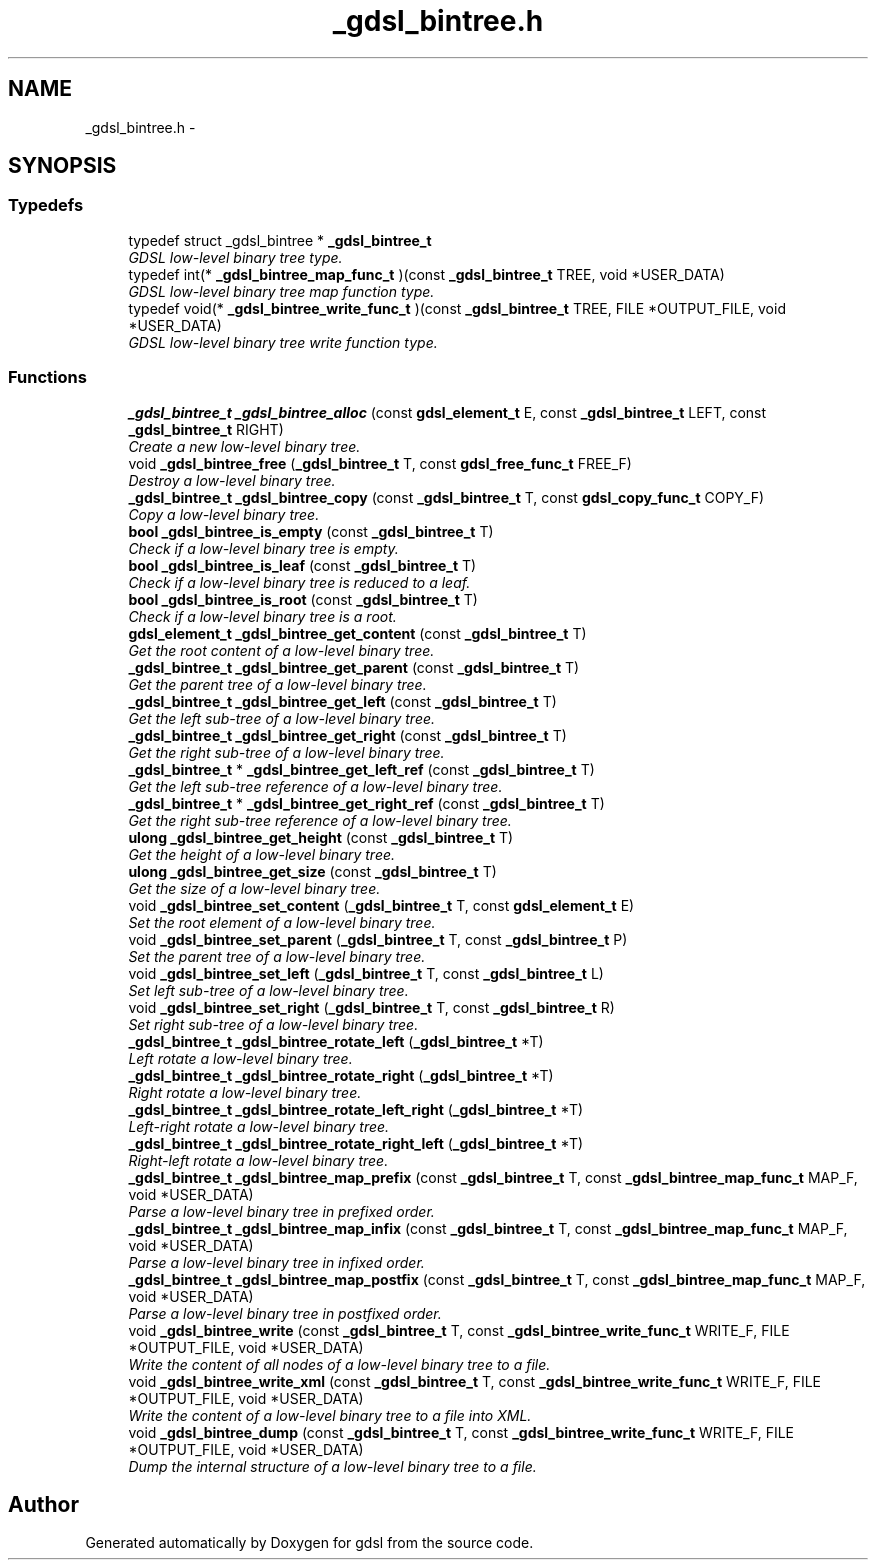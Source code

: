 .TH "_gdsl_bintree.h" 3 "Wed Jun 12 2013" "Version 1.7" "gdsl" \" -*- nroff -*-
.ad l
.nh
.SH NAME
_gdsl_bintree.h \- 
.SH SYNOPSIS
.br
.PP
.SS "Typedefs"

.in +1c
.ti -1c
.RI "typedef struct _gdsl_bintree * \fB_gdsl_bintree_t\fP"
.br
.RI "\fIGDSL low-level binary tree type\&. \fP"
.ti -1c
.RI "typedef int(* \fB_gdsl_bintree_map_func_t\fP )(const \fB_gdsl_bintree_t\fP TREE, void *USER_DATA)"
.br
.RI "\fIGDSL low-level binary tree map function type\&. \fP"
.ti -1c
.RI "typedef void(* \fB_gdsl_bintree_write_func_t\fP )(const \fB_gdsl_bintree_t\fP TREE, FILE *OUTPUT_FILE, void *USER_DATA)"
.br
.RI "\fIGDSL low-level binary tree write function type\&. \fP"
.in -1c
.SS "Functions"

.in +1c
.ti -1c
.RI "\fB_gdsl_bintree_t\fP \fB_gdsl_bintree_alloc\fP (const \fBgdsl_element_t\fP E, const \fB_gdsl_bintree_t\fP LEFT, const \fB_gdsl_bintree_t\fP RIGHT)"
.br
.RI "\fICreate a new low-level binary tree\&. \fP"
.ti -1c
.RI "void \fB_gdsl_bintree_free\fP (\fB_gdsl_bintree_t\fP T, const \fBgdsl_free_func_t\fP FREE_F)"
.br
.RI "\fIDestroy a low-level binary tree\&. \fP"
.ti -1c
.RI "\fB_gdsl_bintree_t\fP \fB_gdsl_bintree_copy\fP (const \fB_gdsl_bintree_t\fP T, const \fBgdsl_copy_func_t\fP COPY_F)"
.br
.RI "\fICopy a low-level binary tree\&. \fP"
.ti -1c
.RI "\fBbool\fP \fB_gdsl_bintree_is_empty\fP (const \fB_gdsl_bintree_t\fP T)"
.br
.RI "\fICheck if a low-level binary tree is empty\&. \fP"
.ti -1c
.RI "\fBbool\fP \fB_gdsl_bintree_is_leaf\fP (const \fB_gdsl_bintree_t\fP T)"
.br
.RI "\fICheck if a low-level binary tree is reduced to a leaf\&. \fP"
.ti -1c
.RI "\fBbool\fP \fB_gdsl_bintree_is_root\fP (const \fB_gdsl_bintree_t\fP T)"
.br
.RI "\fICheck if a low-level binary tree is a root\&. \fP"
.ti -1c
.RI "\fBgdsl_element_t\fP \fB_gdsl_bintree_get_content\fP (const \fB_gdsl_bintree_t\fP T)"
.br
.RI "\fIGet the root content of a low-level binary tree\&. \fP"
.ti -1c
.RI "\fB_gdsl_bintree_t\fP \fB_gdsl_bintree_get_parent\fP (const \fB_gdsl_bintree_t\fP T)"
.br
.RI "\fIGet the parent tree of a low-level binary tree\&. \fP"
.ti -1c
.RI "\fB_gdsl_bintree_t\fP \fB_gdsl_bintree_get_left\fP (const \fB_gdsl_bintree_t\fP T)"
.br
.RI "\fIGet the left sub-tree of a low-level binary tree\&. \fP"
.ti -1c
.RI "\fB_gdsl_bintree_t\fP \fB_gdsl_bintree_get_right\fP (const \fB_gdsl_bintree_t\fP T)"
.br
.RI "\fIGet the right sub-tree of a low-level binary tree\&. \fP"
.ti -1c
.RI "\fB_gdsl_bintree_t\fP * \fB_gdsl_bintree_get_left_ref\fP (const \fB_gdsl_bintree_t\fP T)"
.br
.RI "\fIGet the left sub-tree reference of a low-level binary tree\&. \fP"
.ti -1c
.RI "\fB_gdsl_bintree_t\fP * \fB_gdsl_bintree_get_right_ref\fP (const \fB_gdsl_bintree_t\fP T)"
.br
.RI "\fIGet the right sub-tree reference of a low-level binary tree\&. \fP"
.ti -1c
.RI "\fBulong\fP \fB_gdsl_bintree_get_height\fP (const \fB_gdsl_bintree_t\fP T)"
.br
.RI "\fIGet the height of a low-level binary tree\&. \fP"
.ti -1c
.RI "\fBulong\fP \fB_gdsl_bintree_get_size\fP (const \fB_gdsl_bintree_t\fP T)"
.br
.RI "\fIGet the size of a low-level binary tree\&. \fP"
.ti -1c
.RI "void \fB_gdsl_bintree_set_content\fP (\fB_gdsl_bintree_t\fP T, const \fBgdsl_element_t\fP E)"
.br
.RI "\fISet the root element of a low-level binary tree\&. \fP"
.ti -1c
.RI "void \fB_gdsl_bintree_set_parent\fP (\fB_gdsl_bintree_t\fP T, const \fB_gdsl_bintree_t\fP P)"
.br
.RI "\fISet the parent tree of a low-level binary tree\&. \fP"
.ti -1c
.RI "void \fB_gdsl_bintree_set_left\fP (\fB_gdsl_bintree_t\fP T, const \fB_gdsl_bintree_t\fP L)"
.br
.RI "\fISet left sub-tree of a low-level binary tree\&. \fP"
.ti -1c
.RI "void \fB_gdsl_bintree_set_right\fP (\fB_gdsl_bintree_t\fP T, const \fB_gdsl_bintree_t\fP R)"
.br
.RI "\fISet right sub-tree of a low-level binary tree\&. \fP"
.ti -1c
.RI "\fB_gdsl_bintree_t\fP \fB_gdsl_bintree_rotate_left\fP (\fB_gdsl_bintree_t\fP *T)"
.br
.RI "\fILeft rotate a low-level binary tree\&. \fP"
.ti -1c
.RI "\fB_gdsl_bintree_t\fP \fB_gdsl_bintree_rotate_right\fP (\fB_gdsl_bintree_t\fP *T)"
.br
.RI "\fIRight rotate a low-level binary tree\&. \fP"
.ti -1c
.RI "\fB_gdsl_bintree_t\fP \fB_gdsl_bintree_rotate_left_right\fP (\fB_gdsl_bintree_t\fP *T)"
.br
.RI "\fILeft-right rotate a low-level binary tree\&. \fP"
.ti -1c
.RI "\fB_gdsl_bintree_t\fP \fB_gdsl_bintree_rotate_right_left\fP (\fB_gdsl_bintree_t\fP *T)"
.br
.RI "\fIRight-left rotate a low-level binary tree\&. \fP"
.ti -1c
.RI "\fB_gdsl_bintree_t\fP \fB_gdsl_bintree_map_prefix\fP (const \fB_gdsl_bintree_t\fP T, const \fB_gdsl_bintree_map_func_t\fP MAP_F, void *USER_DATA)"
.br
.RI "\fIParse a low-level binary tree in prefixed order\&. \fP"
.ti -1c
.RI "\fB_gdsl_bintree_t\fP \fB_gdsl_bintree_map_infix\fP (const \fB_gdsl_bintree_t\fP T, const \fB_gdsl_bintree_map_func_t\fP MAP_F, void *USER_DATA)"
.br
.RI "\fIParse a low-level binary tree in infixed order\&. \fP"
.ti -1c
.RI "\fB_gdsl_bintree_t\fP \fB_gdsl_bintree_map_postfix\fP (const \fB_gdsl_bintree_t\fP T, const \fB_gdsl_bintree_map_func_t\fP MAP_F, void *USER_DATA)"
.br
.RI "\fIParse a low-level binary tree in postfixed order\&. \fP"
.ti -1c
.RI "void \fB_gdsl_bintree_write\fP (const \fB_gdsl_bintree_t\fP T, const \fB_gdsl_bintree_write_func_t\fP WRITE_F, FILE *OUTPUT_FILE, void *USER_DATA)"
.br
.RI "\fIWrite the content of all nodes of a low-level binary tree to a file\&. \fP"
.ti -1c
.RI "void \fB_gdsl_bintree_write_xml\fP (const \fB_gdsl_bintree_t\fP T, const \fB_gdsl_bintree_write_func_t\fP WRITE_F, FILE *OUTPUT_FILE, void *USER_DATA)"
.br
.RI "\fIWrite the content of a low-level binary tree to a file into XML\&. \fP"
.ti -1c
.RI "void \fB_gdsl_bintree_dump\fP (const \fB_gdsl_bintree_t\fP T, const \fB_gdsl_bintree_write_func_t\fP WRITE_F, FILE *OUTPUT_FILE, void *USER_DATA)"
.br
.RI "\fIDump the internal structure of a low-level binary tree to a file\&. \fP"
.in -1c
.SH "Author"
.PP 
Generated automatically by Doxygen for gdsl from the source code\&.
